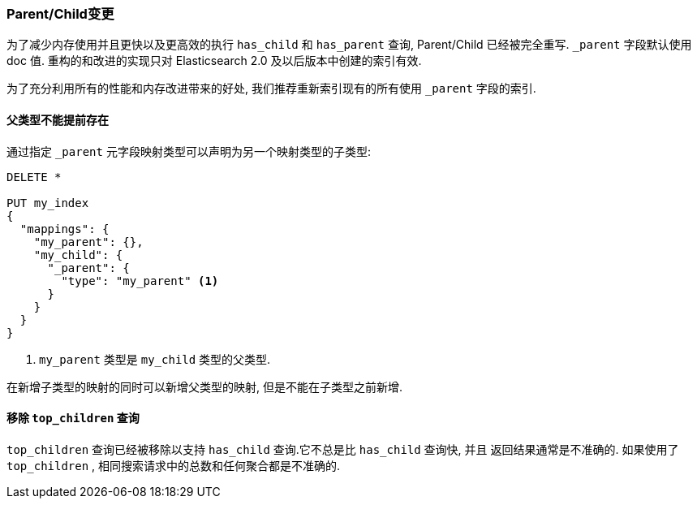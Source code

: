 [[breaking_20_parent_child_changes]]
=== Parent/Child变更

为了减少内存使用并且更快以及更高效的执行 `has_child` 和 `has_parent` 查询, Parent/Child
已经被完全重写. `_parent` 字段默认使用 doc 值. 重构的和改进的实现只对 Elasticsearch 2.0
及以后版本中创建的索引有效.

为了充分利用所有的性能和内存改进带来的好处, 我们推荐重新索引现有的所有使用 `_parent` 字段的索引.

==== 父类型不能提前存在

通过指定 `_parent` 元字段映射类型可以声明为另一个映射类型的子类型:

[source,js]
--------------------------
DELETE *

PUT my_index
{
  "mappings": {
    "my_parent": {},
    "my_child": {
      "_parent": {
        "type": "my_parent" <1>
      }
    }
  }
}
--------------------------
<1> `my_parent` 类型是 `my_child` 类型的父类型.

在新增子类型的映射的同时可以新增父类型的映射, 但是不能在子类型之前新增.

==== 移除 `top_children` 查询

`top_children` 查询已经被移除以支持 `has_child` 查询.它不总是比 `has_child` 查询快, 并且
返回结果通常是不准确的. 如果使用了 `top_children` , 相同搜索请求中的总数和任何聚合都是不准确的.

